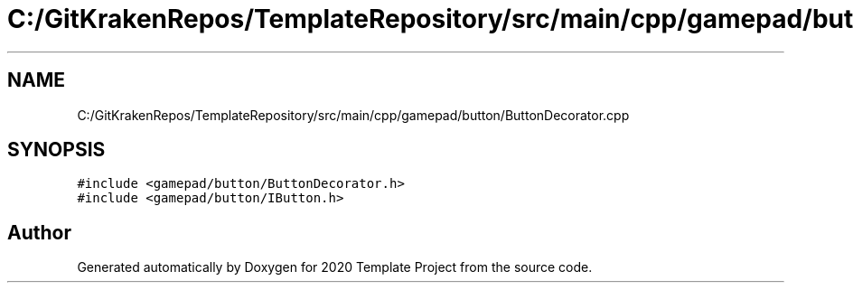 .TH "C:/GitKrakenRepos/TemplateRepository/src/main/cpp/gamepad/button/ButtonDecorator.cpp" 3 "Thu Oct 31 2019" "2020 Template Project" \" -*- nroff -*-
.ad l
.nh
.SH NAME
C:/GitKrakenRepos/TemplateRepository/src/main/cpp/gamepad/button/ButtonDecorator.cpp
.SH SYNOPSIS
.br
.PP
\fC#include <gamepad/button/ButtonDecorator\&.h>\fP
.br
\fC#include <gamepad/button/IButton\&.h>\fP
.br

.SH "Author"
.PP 
Generated automatically by Doxygen for 2020 Template Project from the source code\&.
